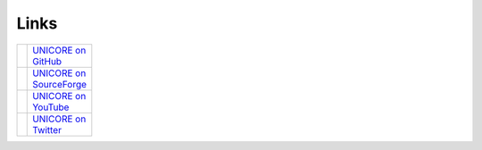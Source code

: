 .. _links:

|links_img| Links
*****************

.. |links_img| image:: _static/links.png
	:height: 32px
	:align: middle
	
.. |sf-logo|  image:: _static/sf-logo.png
	:height: 20px 
	:target: https://sourceforge.net/projects/unicore/
	:align: middle 
	
.. _UNICORE on SourceForge: https://sourceforge.net/projects/unicore/

.. |gh-logo|  image:: _static/github-logo.png
	:height: 20px 
	:target: https://github.com/UNICORE-EU
	:align: middle 
	
.. _UNICORE on GitHub: https://github.com/UNICORE-EU

.. |youtube-logo|  image:: _static/youtube-logo.png 
	:height: 20px
	:target: https://www.youtube.com/channel/UCKgNmuu1kjzUn4Uav-cZONw
	:align: middle

.. _UNICORE on YouTube: https://www.youtube.com/channel/UCKgNmuu1kjzUn4Uav-cZONw

.. |twitter-logo|  image:: _static/twitter-logo.png
	:height: 20px
	:target: https://twitter.com/UNICORE_EU
	:align: middle

.. _UNICORE on Twitter: https://twitter.com/UNICORE_EU

.. table::
 :width: 100
 :widths: 30 70
 :class: noborder-tight-table

 +----------------+---------------------------+
 | |gh-logo|      | `UNICORE on GitHub`_      |
 +----------------+---------------------------+
 | |sf-logo|      | `UNICORE on SourceForge`_ |
 +----------------+---------------------------+
 | |youtube-logo| | `UNICORE on YouTube`_     |
 +----------------+---------------------------+
 | |twitter-logo| | `UNICORE on Twitter`_     |
 +----------------+---------------------------+
 
 
.. raw:: html

   <hr>


